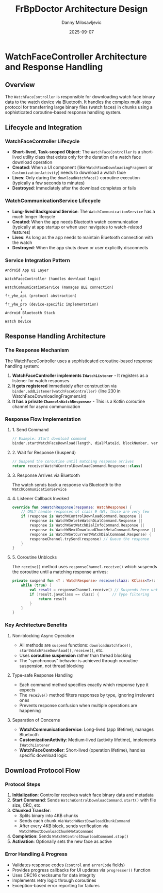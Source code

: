 #+TITLE: FrBpDoctor Architecture Design
#+AUTHOR: Danny Milosavljevic
#+DATE: 2025-09-07

* WatchFaceController Architecture and Response Handling

** Overview
The ~WatchFaceController~ is responsible for downloading watch face binary data to the watch device via Bluetooth. It handles the complex multi-step protocol for transferring large binary files (watch faces) in chunks using a sophisticated coroutine-based response handling system.

** Lifecycle and Integration

*** WatchFaceController Lifecycle
- *Short-lived, Task-scoped Object*: The ~WatchFaceController~ is a short-lived utility class that exists only for the duration of a watch face download operation
- *Created*: When a UI component (like ~WatchFaceDownloadingFragment~ or ~CustomizationActivity~) needs to download a watch face
- *Lives*: Only during the ~downloadWatchface()~ coroutine execution (typically a few seconds to minutes)
- *Destroyed*: Immediately after the download completes or fails

*** WatchCommunicationService Lifecycle  
- *Long-lived Background Service*: The ~WatchCommunicationService~ has a much longer lifecycle
- *Created*: When the app needs Bluetooth watch communication (typically at app startup or when user navigates to watch-related features)
- *Lives*: As long as the app needs to maintain Bluetooth connection with the watch
- *Destroyed*: When the app shuts down or user explicitly disconnects

*** Service Integration Pattern
#+BEGIN_SRC 
Android App UI Layer
       ↓
WatchFaceController (handles download logic)
       ↓  
WatchCommunicationService (manages BLE connection)
       ↓
fr_yhe_api (protocol abstraction)
       ↓
fr_yhe_pro (device-specific implementation)
       ↓
Android Bluetooth Stack
       ↓
Watch Device
#+END_SRC

** Response Handling Architecture

*** The Response Mechanism
The WatchFaceController uses a sophisticated coroutine-based response handling system:

1. *WatchFaceController implements ~IWatchListener~* - It registers as a listener for watch responses
2. *It gets registered* immediately after construction via ~binder.addListener(watchFaceController)~ (line 230 in WatchFaceDownloadingFragment.kt)
3. *It has a private ~Channel<WatchResponse>~* - This is a Kotlin coroutine channel for async communication

*** Response Flow Implementation

**** 1. Send Command
#+BEGIN_SRC kotlin
// Example: Start download command
binder.startWatchFaceDownload(length, dialPlateId, blockNumber, version, crc)
#+END_SRC

**** 2. Wait for Response (Suspend)
#+BEGIN_SRC kotlin
// Suspend the coroutine until matching response arrives
return receive(WatchWControlDownloadCommand.Response::class)
#+END_SRC

**** 3. Response Arrives via Bluetooth
The watch sends back a response via Bluetooth to the ~WatchCommunicationService~

**** 4. Listener Callback Invoked
#+BEGIN_SRC kotlin
override fun onWatchResponse(response: WatchResponse) {
    // ONLY handle responses of class 9 (W); those are very few
    if (response is WatchWControlDownloadCommand.Response || 
        response is WatchWDeleteWatchDialCommand.Response || 
        response is WatchWGetWatchDialInfoCommand.Response || 
        response is WatchWNextDownloadChunkMetaCommand.Response || 
        response is WatchWSetCurrentWatchDialCommand.Response) {
        responseChannel.trySend(response) // Queue the response
    }
}
#+END_SRC

**** 5. Coroutine Unblocks  
The ~receive()~ method uses ~responseChannel.receive()~ which suspends the coroutine until a matching response arrives:

#+BEGIN_SRC kotlin
private suspend fun <T : WatchResponse> receive(clazz: KClass<T>): WatchResponse {
    while (true) {
        val result = responseChannel.receive() // Suspends here until response arrives
        if (result.javaClass == clazz) {      // Type filtering
            return result
        }
    }
}
#+END_SRC

*** Key Architecture Benefits

**** Non-blocking Async Operation
- All methods are ~suspend~ functions: ~downloadWatchface()~, ~startWatchFaceDownload()~, ~receive()~, etc.
- Uses **coroutine suspension** rather than thread blocking
- The "synchronous" behavior is achieved through coroutine suspension, not thread blocking

**** Type-safe Response Handling
- Each command method specifies exactly which response type it expects
- The ~receive()~ method filters responses by type, ignoring irrelevant ones
- Prevents response confusion when multiple operations are happening

**** Separation of Concerns
- *WatchCommunicationService*: Long-lived (app lifetime), manages Bluetooth
- *CustomizationActivity*: Medium-lived (activity lifetime), implements ~IWatchListener~
- *WatchFaceController*: Short-lived (operation lifetime), handles specific download logic

** Download Protocol Flow

*** Protocol Steps
1. *Initialization*: Controller receives watch face binary data and metadata
2. *Start Command*: Sends ~WatchWControlDownloadCommand.start()~ with file size, CRC, etc.
3. *Chunked Transfer*: 
   - Splits binary into 4KB chunks
   - Sends each chunk via ~WatchWNextDownloadChunkCommand~
   - After every 4KB block, sends verification via ~WatchWNextDownloadChunkMetaCommand~
4. *Completion*: Sends ~WatchWControlDownloadCommand.stop()~
5. *Activation*: Optionally sets the new face as active

*** Error Handling & Progress
- Validates response codes (~control~ and ~errorCode~ fields)
- Provides progress callbacks for UI updates via ~progresser()~ function
- Uses CRC16 checksums for data integrity
- Implements retry logic through coroutines
- Exception-based error reporting for failures
